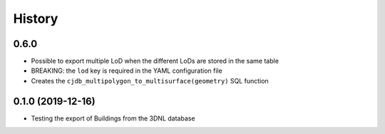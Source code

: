 =======
History
=======

0.6.0
-----

* Possible to export multiple LoD when the different LoDs are stored in the same table
* BREAKING: the ``lod`` key is required in the YAML configuration file
* Creates the ``cjdb_multipolygon_to_multisurface(geometry)`` SQL function

0.1.0 (2019-12-16)
------------------

* Testing the export of Buildings from the 3DNL database
